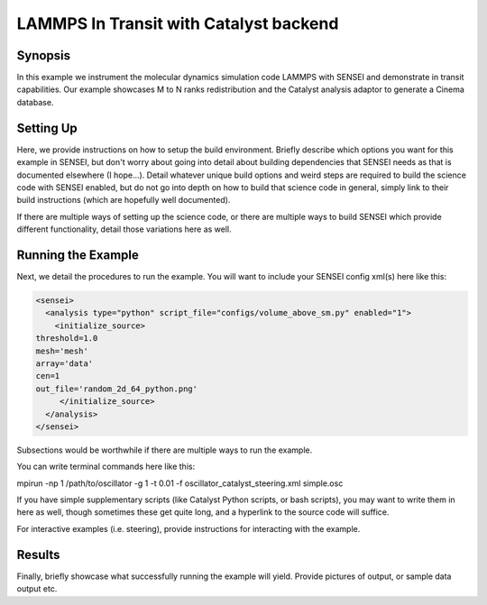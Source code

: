 .. _example_lammps:

LAMMPS In Transit with Catalyst backend
==========================



Synopsis
########

In this example we instrument the molecular dynamics simulation code LAMMPS with SENSEI and demonstrate in transit capabilities. Our example showcases M to N ranks redistribution and the Catalyst analysis adaptor to generate a Cinema database.



.. Write a quick synopsis of your example. Detail briefly how it uses SENSEI and what code you are connecting to. `Hyperlinks <https://xkcd.com/2632/>`_ to the science code/repository are appropriated here.

Setting Up
##########

Here, we provide instructions on how to setup the build environment. Briefly describe which options you want for this example in SENSEI, but don't worry about going into detail about building dependencies that SENSEI needs as that is documented elsewhere (I hope...). Detail whatever unique build options and weird steps are required to build the science code with SENSEI enabled, but do not go into depth on how to build that science code in general, simply link to their build instructions (which are hopefully well documented).

If there are multiple ways of setting up the science code, or there are multiple ways to build SENSEI which provide different functionality, detail those variations here as well.

Running the Example
###################

Next, we detail the procedures to run the example. You will want to include your SENSEI config xml(s) here like this:

.. _python_insitu_xml:
.. code-block:: xml

   <sensei>
     <analysis type="python" script_file="configs/volume_above_sm.py" enabled="1">
       <initialize_source>
   threshold=1.0
   mesh='mesh'
   array='data'
   cen=1
   out_file='random_2d_64_python.png'
        </initialize_source>
     </analysis>
   </sensei>

Subsections would be worthwhile if there are multiple ways to run the example.

You can write terminal commands here like this:

.. code-block:: shell

mpirun -np 1 /path/to/oscillator -g 1 -t 0.01 -f oscillator_catalyst_steering.xml simple.osc

If you have simple supplementary scripts (like Catalyst Python scripts, or bash scripts), you may want to write them in here as well, though sometimes these get quite long, and a hyperlink to the source code will suffice.

For interactive examples (i.e. steering), provide instructions for interacting with the example.

Results
#######

Finally, briefly showcase what successfully running the example will yield. Provide pictures of output, or sample data output etc.
